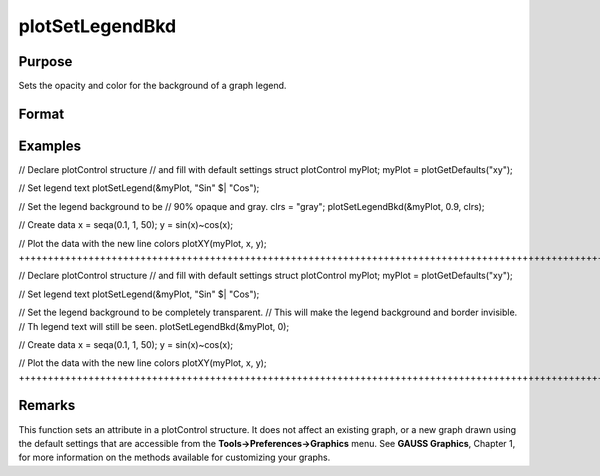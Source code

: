 
plotSetLegendBkd
==============================================

Purpose
----------------
Sets the opacity and color for the background of a graph legend.

Format
----------------
.. function:: plotSetLegendBkd(&myPlot, opacity) 
			  plotSetLegendBkd(&myPlot, opacity, bkd_clr)

    :param &myPlot: A plotControl structure pointer.
    :type &myPlot: TODO

    :param opacity: a value between 0 (completely transparent) and 1 (completely opaque).
    :type opacity: Scalar

    :param bkd_clr: string, the name or rgb value of the new background colors
    :type bkd_clr: Optional input

Examples
----------------

// Declare plotControl structure
// and fill with default settings
struct plotControl myPlot;
myPlot = plotGetDefaults("xy");

// Set legend text
plotSetLegend(&myPlot, "Sin" $| "Cos");

// Set the legend background to be
// 90% opaque and gray.
clrs = "gray";
plotSetLegendBkd(&myPlot, 0.9, clrs);

// Create data
x = seqa(0.1, 1, 50);
y = sin(x)~cos(x);

// Plot the data with the new line colors
plotXY(myPlot, x, y);
++++++++++++++++++++++++++++++++++++++++++++++++++++++++++++++++++++++++++++++++++++++++++++++++++++++++++++++++++++++++++++++++++++++++++++++++++++++++++++++++++++++++++++++++++++++++++++++++++++++++++++++++++++++++++++++++++++++++++++++++++++++++++++++++++++++++++++++++++++++++++++++++++++++++++++++++++++++++++++++++++++++++++++++++++++++++++++++++++++++++++++++++++++++++++++++++++++++++++++++++++++++++++++++++++++

// Declare plotControl structure
// and fill with default settings
struct plotControl myPlot;
myPlot = plotGetDefaults("xy");

// Set legend text
plotSetLegend(&myPlot, "Sin" $| "Cos");

// Set the legend background to be completely transparent.
// This will make the legend background and border invisible.
// Th legend text will still be seen.
plotSetLegendBkd(&myPlot, 0);

// Create data
x = seqa(0.1, 1, 50);
y = sin(x)~cos(x);

// Plot the data with the new line colors
plotXY(myPlot, x, y);
+++++++++++++++++++++++++++++++++++++++++++++++++++++++++++++++++++++++++++++++++++++++++++++++++++++++++++++++++++++++++++++++++++++++++++++++++++++++++++++++++++++++++++++++++++++++++++++++++++++++++++++++++++++++++++++++++++++++++++++++++++++++++++++++++++++++++++++++++++++++++++++++++++++++++++++++++++++++++++++++++++++++++++++++++++++++++++++++++++++++++++++++++++++++++++++++++++++++++++++++++++++++++++++++++++++++++++++++++++++++++++++++++++++++++++++++++++++++++++++++++++++++++++++++++

Remarks
-------

This function sets an attribute in a plotControl structure. It does not
affect an existing graph, or a new graph drawn using the default
settings that are accessible from the **Tools->Preferences->Graphics**
menu. See **GAUSS Graphics**, Chapter 1, for more information on the
methods available for customizing your graphs.

.. seealso:: Functions :func:`plotGetDefaults`, :func:`plotSetLegendFont`
